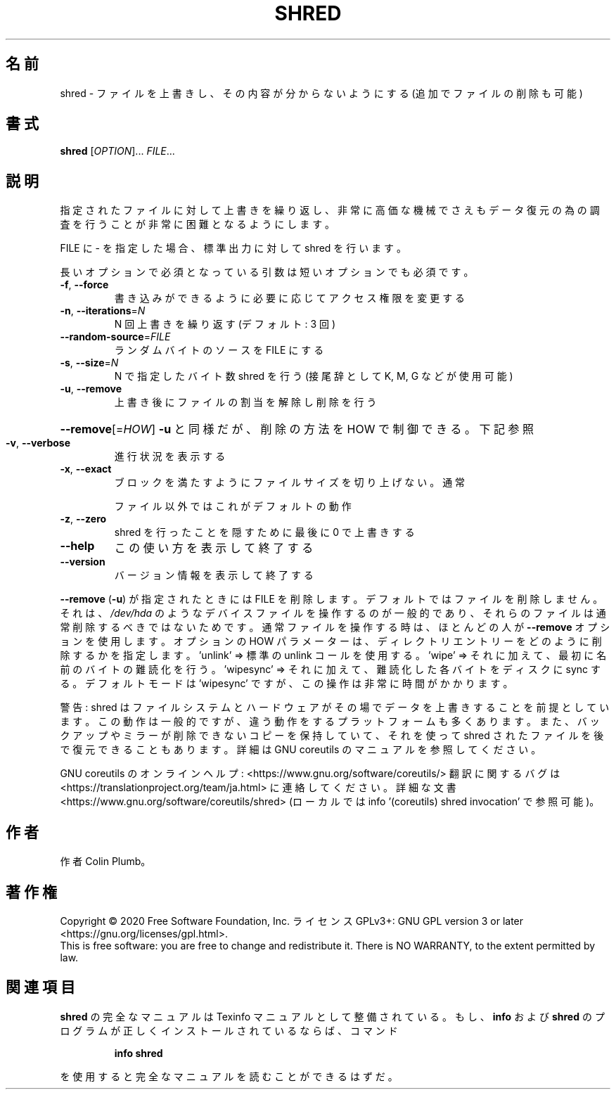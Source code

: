 .\" DO NOT MODIFY THIS FILE!  It was generated by help2man 1.47.13.
.TH SHRED "1" "2021年4月" "GNU coreutils" "ユーザーコマンド"
.SH 名前
shred \- ファイルを上書きし、その内容が分からないようにする (追加でファイルの削除も可能)
.SH 書式
.B shred
[\fI\,OPTION\/\fR]... \fI\,FILE\/\fR...
.SH 説明
.\" Add any additional description here
.PP
指定されたファイルに対して上書きを繰り返し、非常に高価な機械でさえも
データ復元の為の調査を行うことが非常に困難となるようにします。
.PP
FILE に \- を指定した場合、標準出力に対して shred を行います。
.PP
長いオプションで必須となっている引数は短いオプションでも必須です。
.TP
\fB\-f\fR, \fB\-\-force\fR
書き込みができるように必要に応じてアクセス権限を変更する
.TP
\fB\-n\fR, \fB\-\-iterations\fR=\fI\,N\/\fR
N 回上書きを繰り返す (デフォルト: 3 回)
.TP
\fB\-\-random\-source\fR=\fI\,FILE\/\fR
ランダムバイトのソースを FILE にする
.TP
\fB\-s\fR, \fB\-\-size\fR=\fI\,N\/\fR
N で指定したバイト数 shred を行う (接尾辞として K, M, G など
が使用可能)
.TP
\fB\-u\fR, \fB\-\-remove\fR
上書き後にファイルの割当を解除し削除を行う
.HP
\fB\-\-remove\fR[=\fI\,HOW\/\fR]  \fB\-u\fR と同様だが、削除の方法を HOW で制御できる。下記参照
.TP
\fB\-v\fR, \fB\-\-verbose\fR
進行状況を表示する
.TP
\fB\-x\fR, \fB\-\-exact\fR
ブロックを満たすようにファイルサイズを切り上げない。通常
.IP
ファイル以外ではこれがデフォルトの動作
.TP
\fB\-z\fR, \fB\-\-zero\fR
shred を行ったことを隠すために最後に 0 で上書きする
.TP
\fB\-\-help\fR
この使い方を表示して終了する
.TP
\fB\-\-version\fR
バージョン情報を表示して終了する
.PP
\fB\-\-remove\fR (\fB\-u\fR) が指定されたときには FILE を削除します。
デフォルトではファイルを削除しません。
それは、 \fI\,/dev/hda\/\fP のようなデバイスファイルを操作するのが一般的であり、
それらのファイルは通常削除するべきではないためです。
通常ファイルを操作する時は、ほとんどの人が \fB\-\-remove\fR オプションを使用します。
オプションの HOW パラメーターは、
ディレクトリエントリーをどのように削除するかを指定します。
\&'unlink' => 標準の unlink コールを使用する。
\&'wipe' => それに加えて、最初に名前のバイトの難読化を行う。
\&'wipesync' => それに加えて、難読化した各バイトをディスクに sync する。
デフォルトモードは 'wipesync' ですが、この操作は非常に時間がかかります。
.PP
警告: shred はファイルシステムとハードウェアがその場でデータを上書きすることを
前提としています。この動作は一般的ですが、違う動作をするプラットフォームも多く
あります。また、バックアップやミラーが削除できないコピーを保持していて、
それを使って shred されたファイルを後で復元できることもあります。
詳細は GNU coreutils のマニュアルを参照してください。
.PP
GNU coreutils のオンラインヘルプ: <https://www.gnu.org/software/coreutils/>
翻訳に関するバグは <https://translationproject.org/team/ja.html> に連絡してください。
詳細な文書 <https://www.gnu.org/software/coreutils/shred>
(ローカルでは info '(coreutils) shred invocation' で参照可能)。
.SH 作者
作者 Colin Plumb。
.SH 著作権
Copyright \(co 2020 Free Software Foundation, Inc.
ライセンス GPLv3+: GNU GPL version 3 or later <https://gnu.org/licenses/gpl.html>.
.br
This is free software: you are free to change and redistribute it.
There is NO WARRANTY, to the extent permitted by law.
.SH 関連項目
.B shred
の完全なマニュアルは Texinfo マニュアルとして整備されている。もし、
.B info
および
.B shred
のプログラムが正しくインストールされているならば、コマンド
.IP
.B info shred
.PP
を使用すると完全なマニュアルを読むことができるはずだ。
